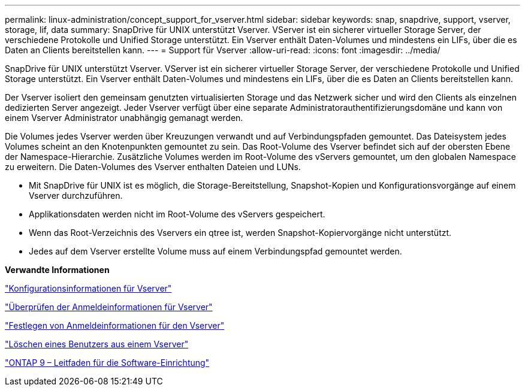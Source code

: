 ---
permalink: linux-administration/concept_support_for_vserver.html 
sidebar: sidebar 
keywords: snap, snapdrive, support, vserver, storage, lif, data 
summary: SnapDrive für UNIX unterstützt Vserver. VServer ist ein sicherer virtueller Storage Server, der verschiedene Protokolle und Unified Storage unterstützt. Ein Vserver enthält Daten-Volumes und mindestens ein LIFs, über die es Daten an Clients bereitstellen kann. 
---
= Support für Vserver
:allow-uri-read: 
:icons: font
:imagesdir: ../media/


[role="lead"]
SnapDrive für UNIX unterstützt Vserver. VServer ist ein sicherer virtueller Storage Server, der verschiedene Protokolle und Unified Storage unterstützt. Ein Vserver enthält Daten-Volumes und mindestens ein LIFs, über die es Daten an Clients bereitstellen kann.

Der Vserver isoliert den gemeinsam genutzten virtualisierten Storage und das Netzwerk sicher und wird den Clients als einzelnen dedizierten Server angezeigt. Jeder Vserver verfügt über eine separate Administratorauthentifizierungsdomäne und kann von einem Vserver Administrator unabhängig gemanagt werden.

Die Volumes jedes Vserver werden über Kreuzungen verwandt und auf Verbindungspfaden gemountet. Das Dateisystem jedes Volumes scheint an den Knotenpunkten gemountet zu sein. Das Root-Volume des Vserver befindet sich auf der obersten Ebene der Namespace-Hierarchie. Zusätzliche Volumes werden im Root-Volume des vServers gemountet, um den globalen Namespace zu erweitern. Die Daten-Volumes des Vserver enthalten Dateien und LUNs.

* Mit SnapDrive für UNIX ist es möglich, die Storage-Bereitstellung, Snapshot-Kopien und Konfigurationsvorgänge auf einem Vserver durchzuführen.
* Applikationsdaten werden nicht im Root-Volume des vServers gespeichert.
* Wenn das Root-Verzeichnis des Vservers ein qtree ist, werden Snapshot-Kopiervorgänge nicht unterstützt.
* Jedes auf dem Vserver erstellte Volume muss auf einem Verbindungspfad gemountet werden.


*Verwandte Informationen*

link:concept_configuration_information_for_vserver_environment.adoc["Konfigurationsinformationen für Vserver"]

link:task_verifying_login_information_for_vserver.adoc["Überprüfen der Anmeldeinformationen für Vserver"]

link:task_specifying_login_information_for_vserver.adoc["Festlegen von Anmeldeinformationen für den Vserver"]

link:task_deleting_a_user_for_a_vserver.adoc["Löschen eines Benutzers aus einem Vserver"]

link:http://docs.netapp.com/ontap-9/topic/com.netapp.doc.dot-cm-ssg/home.html["ONTAP 9 – Leitfaden für die Software-Einrichtung"]
